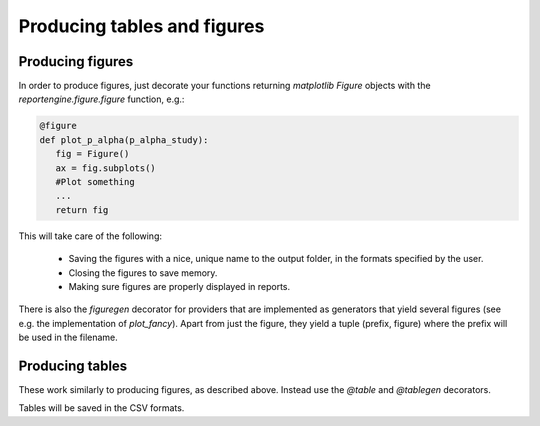 Producing tables and figures
============================

Producing figures
-----------------

In order to produce figures, just decorate your functions returning
`matplotlib` `Figure` objects  with the `reportengine.figure.figure`
function, e.g.:

.. code:: python

	@figure
	def plot_p_alpha(p_alpha_study):
	   fig = Figure()
	   ax = fig.subplots()
	   #Plot something
	   ...
	   return fig

This will take care of the following:

 - Saving the figures with a nice, unique name to the output folder,
   in the formats specified by the user.

 - Closing the figures to save memory.

 - Making sure figures are properly displayed in reports.

There is also the `figuregen` decorator for providers that are
implemented as generators that yield several figures (see e.g. the
implementation of `plot_fancy`). Apart from just the figure, they yield
a tuple (prefix, figure) where the prefix will be used in the
filename.

Producing tables
----------------

These work similarly to producing figures, as described
above. Instead use the `@table` and `@tablegen` decorators.

Tables will be saved in the CSV formats.
